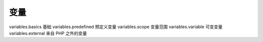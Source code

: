变量
=================================

variables.basics 基础
variables.predefined 预定义变量
variables.scope 变量范围
variables.variable 可变变量
variables.external 来自 PHP 之外的变量

